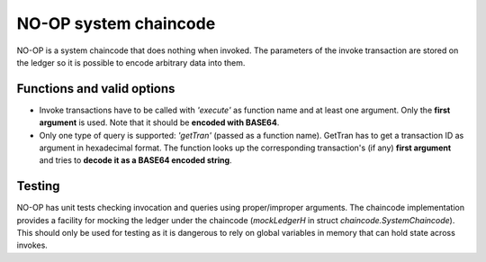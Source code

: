 NO-OP system chaincode
~~~~~~~~~~~~~~~~~~~~~~

NO-OP is a system chaincode that does nothing when invoked. The
parameters of the invoke transaction are stored on the ledger so it is
possible to encode arbitrary data into them.

Functions and valid options
^^^^^^^^^^^^^^^^^^^^^^^^^^^

-  Invoke transactions have to be called with *'execute'* as function
   name and at least one argument. Only the **first argument** is used.
   Note that it should be **encoded with BASE64**.
-  Only one type of query is supported: *'getTran'* (passed as a
   function name). GetTran has to get a transaction ID as argument in
   hexadecimal format. The function looks up the corresponding
   transaction's (if any) **first argument** and tries to **decode it as
   a BASE64 encoded string**.

Testing
^^^^^^^

NO-OP has unit tests checking invocation and queries using
proper/improper arguments. The chaincode implementation provides a
facility for mocking the ledger under the chaincode (*mockLedgerH* in
struct *chaincode.SystemChaincode*). This should only be used for
testing as it is dangerous to rely on global variables in memory that
can hold state across invokes.
